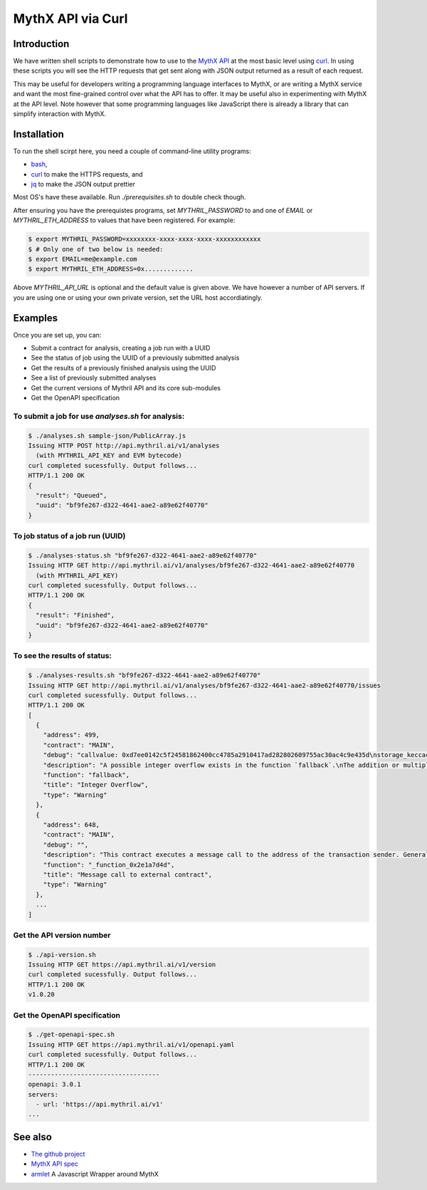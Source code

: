 MythX API via Curl
==================

Introduction
------------

We have written shell scripts to demonstrate how to use to the
`MythX API <https://staging.api.mythx.io/v1/openapi/>`_ at the most
basic level using `curl <https://curl.haxx.se/download.html>`_. In
using these scripts you will see the HTTP requests that get sent along
with JSON output returned as a result of each request.

This may be useful for developers writing a programming language
interfaces to MythX, or are writing a MythX service and want the most
fine-grained control over what the API has to offer. It may be useful
also in experimenting with MythX at the API level. Note however that
some programming languages like JavaScript there is already a library
that can simplify interaction with MythX.

Installation
------------

To run the shell scirpt here, you need a couple of command-line utility programs:

* `bash <https://www.gnu.org/software/bash/>`_,
* `curl <https://curl.haxx.se/download.html>`_ to make the HTTPS requests, and
* `jq <https://stedolan.github.io/jq/download/>`_ to make the JSON output prettier

Most OS's have these available. Run `./prerequisites.sh` to double check though.

After ensuring you have the prerequistes programs, set
`MYTHRIL_PASSWORD` to and one of `EMAIL` or `MYTHRIL_ETH_ADDRESS` to
values that have been registered. For example:

.. code-block:: console

  $ export MYTHRIL_PASSWORD=xxxxxxxx-xxxx-xxxx-xxxx-xxxxxxxxxxxx
  $ # Only one of two below is needed:
  $ export EMAIL=me@example.com
  $ export MYTHRIL_ETH_ADDRESS=0x.............

Above `MYTHRIL_API_URL` is optional and the default value is given above.
We have however a number of API servers. If you are using one or using
your own private version, set the URL host accordiatingly.

Examples
--------

Once you are set up, you can:

* Submit a contract for analysis, creating a job run with a UUID
* See the status of job using the UUID of a previously submitted analysis
* Get the results of a previously finished analysis using the UUID
* See a list of previously submitted analyses
* Get the current versions of Mythril API and its core sub-modules
* Get the OpenAPI specification

To submit a job for use `analyses.sh` for analysis:
^^^^^^^^^^^^^^^^^^^^^^^^^^^^^^^^^^^^^^^^^^^^^^^^^^^

.. code-block:: console

  $ ./analyses.sh sample-json/PublicArray.js
  Issuing HTTP POST http://api.mythril.ai/v1/analyses
    (with MYTHRIL_API_KEY and EVM bytecode)
  curl completed sucessfully. Output follows...
  HTTP/1.1 200 OK
  {
    "result": "Queued",
    "uuid": "bf9fe267-d322-4641-aae2-a89e62f40770"
  }


To job status of a job run (UUID)
^^^^^^^^^^^^^^^^^^^^^^^^^^^^^^^^^

.. code-block:: console

  $ ./analyses-status.sh "bf9fe267-d322-4641-aae2-a89e62f40770"
  Issuing HTTP GET http://api.mythril.ai/v1/analyses/bf9fe267-d322-4641-aae2-a89e62f40770
    (with MYTHRIL_API_KEY)
  curl completed sucessfully. Output follows...
  HTTP/1.1 200 OK
  {
    "result": "Finished",
    "uuid": "bf9fe267-d322-4641-aae2-a89e62f40770"
  }


To see the results of status:
^^^^^^^^^^^^^^^^^^^^^^^^^^^^^

.. code-block:: console

  $ ./analyses-results.sh "bf9fe267-d322-4641-aae2-a89e62f40770"
  Issuing HTTP GET http://api.mythril.ai/v1/analyses/bf9fe267-d322-4641-aae2-a89e62f40770/issues
  curl completed sucessfully. Output follows...
  HTTP/1.1 200 OK
  [
    {
      "address": 499,
      "contract": "MAIN",
      "debug": "callvalue: 0xd7ee0142c5f24581862400cc4785a2910417ad282802609755ac30ac4c9e435d\nstorage_keccac_1461501637330902918203684832716283019655932542975_&\n1461501637330902918203684832716283019655932542975_&\n1461501637330902918203684832716283019655932542975_&\ncalldata_MAIN[4]: 0x744240060f11ee8302555055dccca6b72611ae29090e239231b0a7b8f29ae057\ncalldata_MAIN[0]: 0x362a9500000000000000000000000000000000000000000000000000000000\ncalldatasize_MAIN: 0x4\n",
      "description": "A possible integer overflow exists in the function `fallback`.\nThe addition or multiplication may result in a value higher than the maximum representable integer.",
      "function": "fallback",
      "title": "Integer Overflow",
      "type": "Warning"
    },
    {
      "address": 648,
      "contract": "MAIN",
      "debug": "",
      "description": "This contract executes a message call to the address of the transaction sender. Generally, it is not recommended to call user-supplied addresses using Solidity's call() construct. Note that attackers might leverage reentrancy attacks to exploit race conditions or manipulate this contract's state.",
      "function": "_function_0x2e1a7d4d",
      "title": "Message call to external contract",
      "type": "Warning"
    },
    ...
  ]

Get the API version number
^^^^^^^^^^^^^^^^^^^^^^^^^^
.. code-block:: console

  $ ./api-version.sh
  Issuing HTTP GET https://api.mythril.ai/v1/version
  curl completed sucessfully. Output follows...
  HTTP/1.1 200 OK
  v1.0.20

Get the OpenAPI specification
^^^^^^^^^^^^^^^^^^^^^^^^^^^^^

.. code-block:: console

  $ ./get-openapi-spec.sh
  Issuing HTTP GET https://api.mythril.ai/v1/openapi.yaml
  curl completed sucessfully. Output follows...
  HTTP/1.1 200 OK
  -----------------------------------
  openapi: 3.0.1
  servers:
    - url: 'https://api.mythril.ai/v1'
  ...

See also
--------

* `The github project <https://github.com/rocky/mythx-api-curl>`_
* `MythX API spec <https://staging.api.mythx.io/v1/openapi/>`_
* `armlet <sdk/armlet>`_ A Javascript Wrapper around MythX
